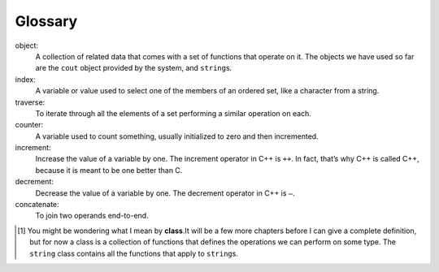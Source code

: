 Glossary
--------

object:
   A collection of related data that comes with a set of functions that
   operate on it. The objects we have used so far are the ``cout``
   object provided by the system, and ``string``\ s.

index:
   A variable or value used to select one of the members of an ordered
   set, like a character from a string.

traverse:
   To iterate through all the elements of a set performing a similar
   operation on each.

counter:
   A variable used to count something, usually initialized to zero and
   then incremented.

increment:
   Increase the value of a variable by one. The increment operator in
   C++ is ``++``. In fact, that’s why C++ is called C++, because it is
   meant to be one better than C.

decrement:
   Decrease the value of a variable by one. The decrement operator in
   C++ is ``–``.

concatenate:
   To join two operands end-to-end.


.. dragndrop:: chapter_seven_glossary
    :feedback: Try again!
    :match_1:  object|||A collection of related data that comes with a set of functions that operate on it.
    :match_2: index|||A variable or value used to select one of the members of an ordered set, like a character from a string.
    :match_3: traverse|||To iterate through all the elements of a set performing a similar operation on each.
    :match_4: counter|||A variable used to count something.
    :match_5: increment|||Increase the value of a variable by one.
    :match_6: decrement|||Decrease the value of a variable by one.
    :match_7: concatenate|||To join two operands end-to-end.


    Match the definition to the term.

.. [1]
   You might be wondering what I mean by **class**.It will be a few more
   chapters before I can give a complete definition, but for now a class
   is a collection of functions that defines the operations we can
   perform on some type. The ``string`` class contains all the functions
   that apply to ``string``\ \ s.

